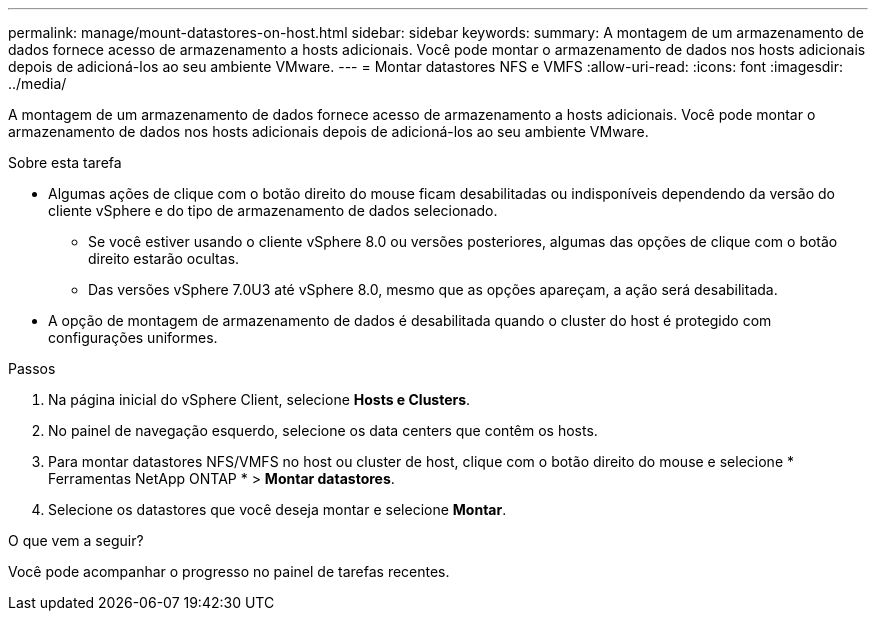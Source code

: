 ---
permalink: manage/mount-datastores-on-host.html 
sidebar: sidebar 
keywords:  
summary: A montagem de um armazenamento de dados fornece acesso de armazenamento a hosts adicionais.  Você pode montar o armazenamento de dados nos hosts adicionais depois de adicioná-los ao seu ambiente VMware. 
---
= Montar datastores NFS e VMFS
:allow-uri-read: 
:icons: font
:imagesdir: ../media/


[role="lead"]
A montagem de um armazenamento de dados fornece acesso de armazenamento a hosts adicionais.  Você pode montar o armazenamento de dados nos hosts adicionais depois de adicioná-los ao seu ambiente VMware.

.Sobre esta tarefa
* Algumas ações de clique com o botão direito do mouse ficam desabilitadas ou indisponíveis dependendo da versão do cliente vSphere e do tipo de armazenamento de dados selecionado.
+
** Se você estiver usando o cliente vSphere 8.0 ou versões posteriores, algumas das opções de clique com o botão direito estarão ocultas.
** Das versões vSphere 7.0U3 até vSphere 8.0, mesmo que as opções apareçam, a ação será desabilitada.


* A opção de montagem de armazenamento de dados é desabilitada quando o cluster do host é protegido com configurações uniformes.


.Passos
. Na página inicial do vSphere Client, selecione *Hosts e Clusters*.
. No painel de navegação esquerdo, selecione os data centers que contêm os hosts.
. Para montar datastores NFS/VMFS no host ou cluster de host, clique com o botão direito do mouse e selecione * Ferramentas NetApp ONTAP * > *Montar datastores*.
. Selecione os datastores que você deseja montar e selecione *Montar*.


.O que vem a seguir?
Você pode acompanhar o progresso no painel de tarefas recentes.
